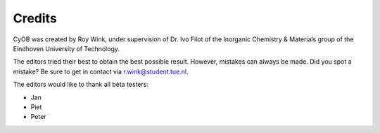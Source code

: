 Credits
=======

CyOB was created by Roy Wink, under supervision of Dr. Ivo Filot of the Inorganic Chemistry & Materials group of the Eindhoven University of Technology.

The editors tried their best to obtain the best possible result. However, mistakes can always be made. Did you spot a mistake? Be sure to get in contact via 
r.wink@student.tue.nl. 

The editors would like to thank all bèta testers:

* Jan
* Piet
* Peter

